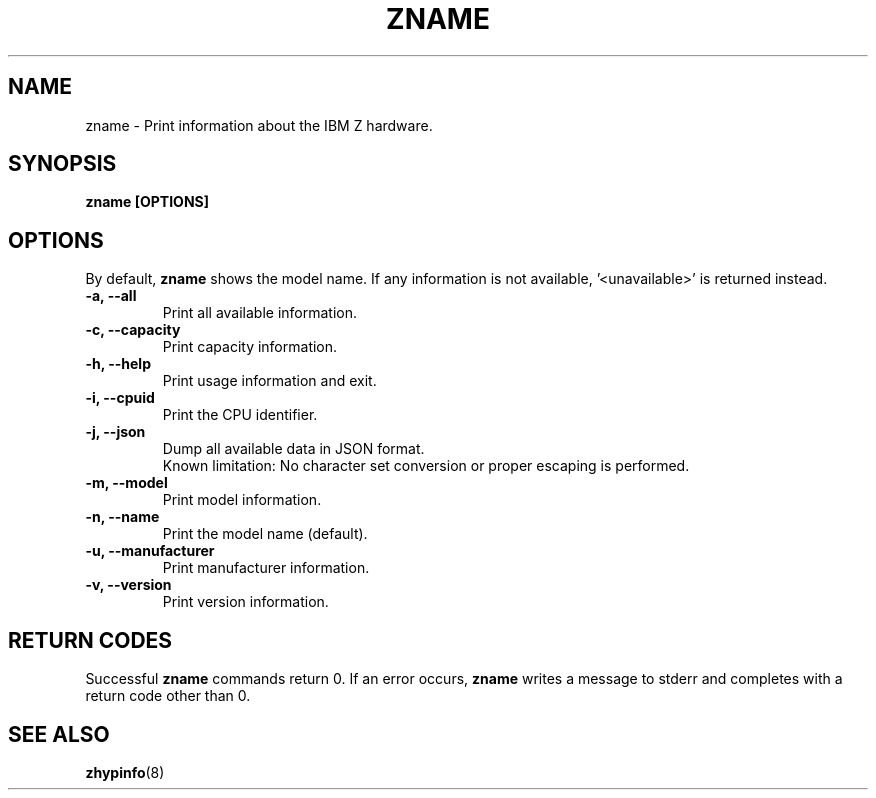 .\" Copyright IBM Corp. 2020
.\" ----------------------------------------------------------------------

.TH ZNAME 8 "September 2020" "qclib" "System Administration Commands"

.SH NAME
zname \- Print information about the IBM Z hardware.

.SH SYNOPSIS

.B zname [OPTIONS]




.SH OPTIONS
By default,
.B zname
shows the model name. If any information is not available, '<unavailable>'
is returned instead.
.TP
.BR "\-a, \-\-all"
Print all available information.
.TP
.BR "\-c, \-\-capacity"
Print capacity information.
.TP
.BR "\-h, \-\-help"
Print usage information and exit.
.TP
.BR "\-i, \-\-cpuid"
Print the CPU identifier.
.TP
.BR "\-j, \-\-json"
Dump all available data in JSON format.
.br
Known limitation: No character set conversion or proper escaping is performed.
.TP
.BR "\-m, \-\-model"
Print model information.
.TP
.BR "\-n, \-\-name"
Print the model name (default).
.TP
.BR "\-u, \-\-manufacturer"
Print manufacturer information.
.TP
.BR "\-v, \-\-version"
Print version information.

.SH RETURN CODES
Successful \fBzname\fR commands return 0.
If an error occurs, \fBzname\fR writes a message to stderr and
completes with a return code other than 0.
.P
.SH SEE ALSO
.BR zhypinfo (8)
